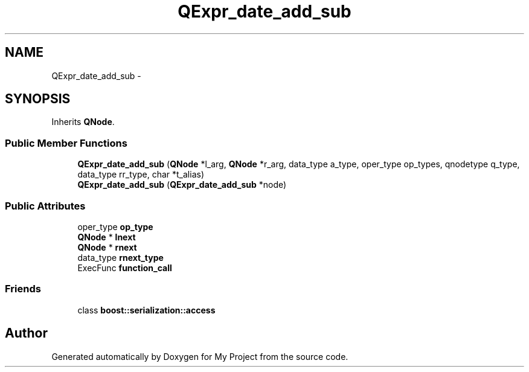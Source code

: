 .TH "QExpr_date_add_sub" 3 "Fri Oct 9 2015" "My Project" \" -*- nroff -*-
.ad l
.nh
.SH NAME
QExpr_date_add_sub \- 
.SH SYNOPSIS
.br
.PP
.PP
Inherits \fBQNode\fP\&.
.SS "Public Member Functions"

.in +1c
.ti -1c
.RI "\fBQExpr_date_add_sub\fP (\fBQNode\fP *l_arg, \fBQNode\fP *r_arg, data_type a_type, oper_type op_types, qnodetype q_type, data_type rr_type, char *t_alias)"
.br
.ti -1c
.RI "\fBQExpr_date_add_sub\fP (\fBQExpr_date_add_sub\fP *node)"
.br
.in -1c
.SS "Public Attributes"

.in +1c
.ti -1c
.RI "oper_type \fBop_type\fP"
.br
.ti -1c
.RI "\fBQNode\fP * \fBlnext\fP"
.br
.ti -1c
.RI "\fBQNode\fP * \fBrnext\fP"
.br
.ti -1c
.RI "data_type \fBrnext_type\fP"
.br
.ti -1c
.RI "ExecFunc \fBfunction_call\fP"
.br
.in -1c
.SS "Friends"

.in +1c
.ti -1c
.RI "class \fBboost::serialization::access\fP"
.br
.in -1c

.SH "Author"
.PP 
Generated automatically by Doxygen for My Project from the source code\&.
